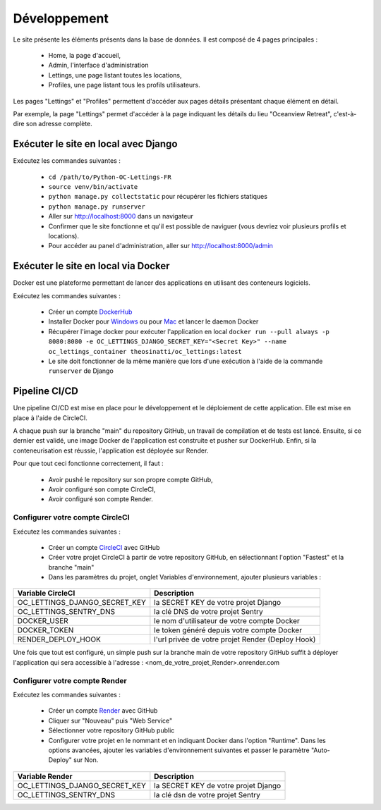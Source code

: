 Développement
=============

Le site présente les éléments présents dans la base de données. Il est
composé de 4 pages principales :

    - Home, la page d'accueil,
    - Admin, l'interface d'administration
    - Lettings, une page listant toutes les locations,
    - Profiles, une page listant tous les profils utilisateurs.

Les pages "Lettings" et "Profiles" permettent d'accéder aux pages détails
présentant chaque élément en détail.

Par exemple, la page "Lettings" permet d'accéder à la page indiquant les
détails du lieu "Oceanview Retreat", c'est-à-dire son adresse complète.

Exécuter le site en local avec Django
-------------------------------------

Exécutez les commandes suivantes :

    - ``cd /path/to/Python-OC-Lettings-FR``
    - ``source venv/bin/activate``
    - ``python manage.py collectstatic`` pour récupérer les fichiers statiques
    - ``python manage.py runserver``
    - Aller sur http://localhost:8000 dans un navigateur
    - Confirmer que le site fonctionne et qu'il est possible de naviguer (vous devriez voir plusieurs profils et locations).
    - Pour accéder au panel d'administration, aller sur http://localhost:8000/admin

Exécuter le site en local via Docker
------------------------------------

Docker est une plateforme permettant de lancer des applications en utilisant
des conteneurs logiciels.

Exécutez les commandes suivantes :

    - Créer un compte DockerHub_
    - Installer Docker pour Windows_ ou pour Mac_ et lancer le daemon Docker
    - Récupérer l'image docker pour exécuter l'application en local ``docker run --pull always -p 8080:8080 -e OC_LETTINGS_DJANGO_SECRET_KEY="<Secret Key>" --name oc_lettings_container theosinatti/oc_lettings:latest``
    - Le site doit fonctionner de la même manière que lors d'une exécution à l'aide de la commande ``runserver`` de Django

.. _DockerHub: <https://hub.docker.com/>
.. _Windows: <https://docs.docker.com/desktop/install/windows-install/>
.. _Mac: <https://docs.docker.com/desktop/install/mac-install/>

Pipeline CI/CD
--------------

Une pipeline CI/CD est mise en place pour le développement et le déploiement de
cette application. Elle est mise en place à l'aide de CircleCI.

A chaque push sur la branche "main" du repository GitHub, un travail de
compilation et de tests est lancé. Ensuite, si ce dernier est validé, une image
Docker de l'application est construite et pusher sur DockerHub. Enfin, si la
conteneurisation est réussie, l'application est déployée sur Render.

Pour que tout ceci fonctionne correctement, il faut :

    - Avoir pushé le repository sur son propre compte GitHub,
    - Avoir configuré son compte CircleCI,
    - Avoir configuré son compte Render.

Configurer votre compte CircleCI
________________________________

Exécutez les commandes suivantes :

    - Créer un compte CircleCI_ avec GitHub
    - Créer votre projet CircleCI à partir de votre repository GitHub, en sélectionnant l'option "Fastest" et la branche "main"
    - Dans les paramètres du projet, onglet Variables d'environnement, ajouter plusieurs variables :

+-------------------------------+---------------------------------------------------+
|     Variable CircleCI         |                    Description                    |
+===============================+===================================================+
| OC_LETTINGS_DJANGO_SECRET_KEY |        la SECRET KEY de votre projet Django       |
+-------------------------------+---------------------------------------------------+
|     OC_LETTINGS_SENTRY_DNS    |         la clé DNS de votre projet Sentry         |
+-------------------------------+---------------------------------------------------+
|          DOCKER_USER          |    le nom d'utilisateur de votre compte Docker    |
+-------------------------------+---------------------------------------------------+
|         DOCKER_TOKEN          |     le token généré depuis votre compte Docker    |
+-------------------------------+---------------------------------------------------+
|        RENDER_DEPLOY_HOOK     | l'url privée de votre projet Render (Deploy Hook) |
+-------------------------------+---------------------------------------------------+

Une fois que tout est configuré, un simple push sur la branche main de votre
repository GitHub suffit à déployer l'application qui sera accessible à
l'adresse : <nom_de_votre_projet_Render>.onrender.com

.. _CircleCI: <https://circleci.com/vcs-authorize/?return-to=https%3A%2F%2Fapp.circleci.com%2Fdashboard>

Configurer votre compte Render
______________________________

Exécutez les commandes suivantes :

    - Créer un compte Render_ avec GitHub
    - Cliquer sur "Nouveau" puis "Web Service"
    - Sélectionner votre repository GitHub public
    - Configurer votre projet en le nommant et en indiquant Docker dans l'option "Runtime". Dans les options avancées, ajouter les variables d'environnement suivantes et passer le paramètre "Auto-Deploy" sur Non.

+-------------------------------+--------------------------------------+
|         Variable Render       |              Description             |
+===============================+======================================+
| OC_LETTINGS_DJANGO_SECRET_KEY | la SECRET KEY de votre projet Django |
+-------------------------------+--------------------------------------+
|     OC_LETTINGS_SENTRY_DNS    |   la clé dsn de votre projet Sentry  |
+-------------------------------+--------------------------------------+

.. _Render: <https://dashboard.render.com/#>